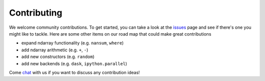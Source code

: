Contributing
============

We welcome community contributions. To get started, you can take a look at the issues_ page and see if there's one you might like to tackle. Here are some other items on our road map that could make great contributions

- expand ndarray functionality (e.g. ``nansum``, ``where``)
- add ndarray arithmetic (e.g. ``+``, ``-``)
- add new constructors (e.g. ``random``)
- add new backends (e.g. ``dask``, ``ipython.parallel``)

Come chat_ with us if you want to discuss any contribution ideas!

.. _issues: https://github.com/bolt-project/bolt/issues
.. _chat: https://gitter.im/bolt-project/bolt


